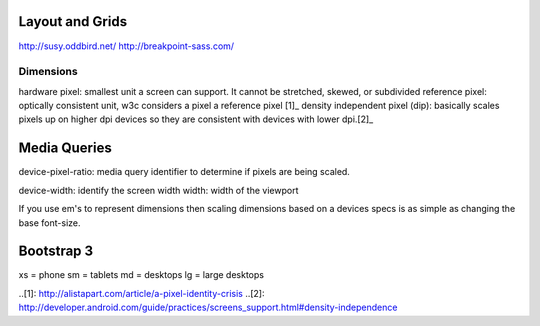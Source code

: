 Layout and Grids
----------------

http://susy.oddbird.net/
http://breakpoint-sass.com/


Dimensions
==========

hardware pixel: smallest unit a screen can support. It cannot be stretched,
skewed, or subdivided
reference pixel: optically consistent unit, w3c considers a pixel a reference pixel [1]_
density independent pixel (dip): basically scales pixels up on higher dpi
devices so they are consistent with devices with lower dpi.[2]_

Media Queries
-------------

device-pixel-ratio: media query identifier to determine if pixels are being
scaled. 

device-width: identify the screen width
width: width of the viewport

If you use em's to represent dimensions then scaling dimensions based on a
devices specs is as simple as changing the base font-size.

Bootstrap 3
-----------

xs = phone
sm = tablets
md = desktops
lg = large desktops

..[1]: http://alistapart.com/article/a-pixel-identity-crisis
..[2]: http://developer.android.com/guide/practices/screens_support.html#density-independence
